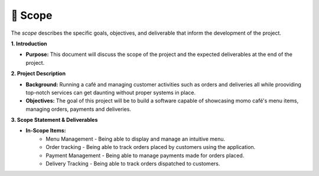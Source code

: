 📝 Scope
========

The `scope` describes the specific goals, objectives, and deliverable
that inform the development of the project.

**1. Introduction**

- **Purpose:** This document will discuss the scope of the project and the expected deliverables at the end of the project.

**2. Project Description**

- **Background:** Running a café and managing customer activities such as orders and deliveries all while prooviding top-notch services can get daunting without proper systems in place. 
- **Objectives:** The goal of this project will be to build a software capable of showcasing momo café's menu items, managing orders, payments and deliveries.

**3. Scope Statement & Deliverables**

- **In-Scope Items:** 
	- Menu Management - Being able to display and manage an intuitive menu. 
	- Order tracking - Being able to track orders placed by customers using the application.
	- Payment Management - Being able to manage payments made for orders placed. 
	- Delivery Tracking - Being able to track orders dispatched to customers. 
